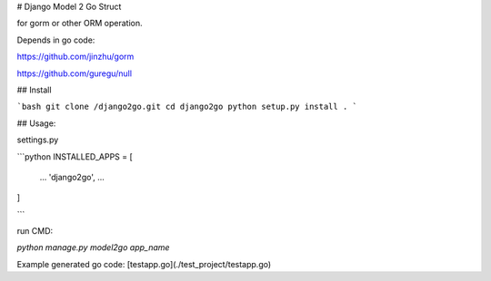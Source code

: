 # Django Model 2 Go Struct

for gorm or other ORM operation.

Depends in go code:

https://github.com/jinzhu/gorm

https://github.com/guregu/null

## Install

```bash
git clone /django2go.git
cd django2go
python setup.py install .
```

## Usage:

settings.py

```python
INSTALLED_APPS = [
    ...
    'django2go',
    ...
]

```

run CMD:

`python manage.py model2go app_name`

Example generated go code: [testapp.go](./test_project/testapp.go)

